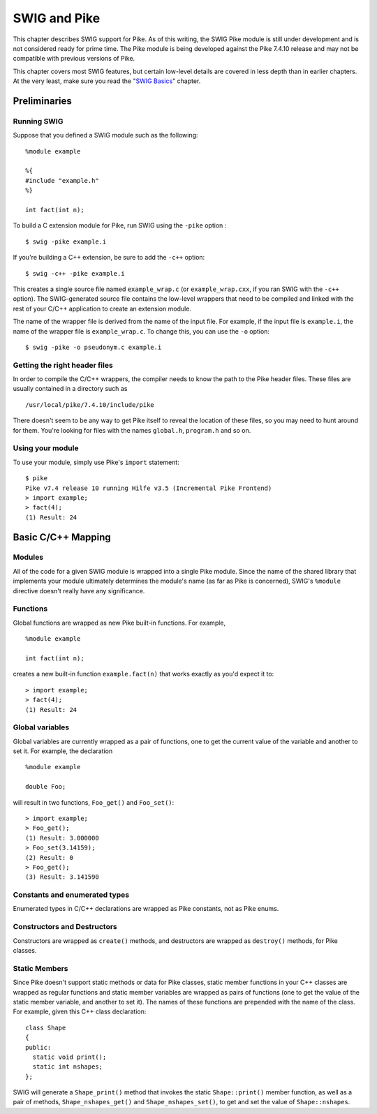 SWIG and Pike
================

This chapter describes SWIG support for Pike. As of this writing, the
SWIG Pike module is still under development and is not considered ready
for prime time. The Pike module is being developed against the Pike 7.4.10
release and may not be compatible with previous versions of Pike.

| This chapter covers most SWIG features, but certain low-level details
  are covered in less depth than in earlier chapters. At the very least,
  make sure you read the "`SWIG Basics <SWIG.html#SWIG>`__" chapter.

Preliminaries
------------------

Running SWIG
~~~~~~~~~~~~~~~~~~~

Suppose that you defined a SWIG module such as the following:

.. container:: code

   ::

      %module example

      %{
      #include "example.h"
      %}

      int fact(int n);

To build a C extension module for Pike, run SWIG using the ``-pike``
option :

.. container:: code

   ::

      $ swig -pike example.i

If you're building a C++ extension, be sure to add the ``-c++`` option:

.. container:: code

   ::

      $ swig -c++ -pike example.i

This creates a single source file named ``example_wrap.c`` (or
``example_wrap.cxx``, if you ran SWIG with the ``-c++`` option). The
SWIG-generated source file contains the low-level wrappers that need to
be compiled and linked with the rest of your C/C++ application to create
an extension module.

The name of the wrapper file is derived from the name of the input file.
For example, if the input file is ``example.i``, the name of the wrapper
file is ``example_wrap.c``. To change this, you can use the ``-o``
option:

.. container:: code

   ::

      $ swig -pike -o pseudonym.c example.i

Getting the right header files
~~~~~~~~~~~~~~~~~~~~~~~~~~~~~~~~~~~~~

In order to compile the C/C++ wrappers, the compiler needs to know the
path to the Pike header files. These files are usually contained in a
directory such as

.. container:: code

   ::

      /usr/local/pike/7.4.10/include/pike

There doesn't seem to be any way to get Pike itself to reveal the
location of these files, so you may need to hunt around for them. You're
looking for files with the names ``global.h``, ``program.h`` and so on.

Using your module
~~~~~~~~~~~~~~~~~~~~~~~~

To use your module, simply use Pike's ``import`` statement:

.. container:: code

   ::

      $ pike
      Pike v7.4 release 10 running Hilfe v3.5 (Incremental Pike Frontend)
      > import example;
      > fact(4);
      (1) Result: 24

Basic C/C++ Mapping
------------------------

Modules
~~~~~~~~~~~~~~

All of the code for a given SWIG module is wrapped into a single Pike
module. Since the name of the shared library that implements your module
ultimately determines the module's name (as far as Pike is concerned),
SWIG's ``%module`` directive doesn't really have any significance.

Functions
~~~~~~~~~~~~~~~~

Global functions are wrapped as new Pike built-in functions. For
example,

.. container:: code

   ::

      %module example

      int fact(int n);

creates a new built-in function ``example.fact(n)`` that works exactly
as you'd expect it to:

.. container:: code

   ::

      > import example;
      > fact(4);
      (1) Result: 24

Global variables
~~~~~~~~~~~~~~~~~~~~~~~

Global variables are currently wrapped as a pair of functions, one to
get the current value of the variable and another to set it. For
example, the declaration

.. container:: code

   ::

      %module example

      double Foo;

will result in two functions, ``Foo_get()`` and ``Foo_set()``:

.. container:: code

   ::

      > import example;
      > Foo_get();
      (1) Result: 3.000000
      > Foo_set(3.14159);
      (2) Result: 0
      > Foo_get();
      (3) Result: 3.141590

Constants and enumerated types
~~~~~~~~~~~~~~~~~~~~~~~~~~~~~~~~~~~~~

Enumerated types in C/C++ declarations are wrapped as Pike constants,
not as Pike enums.

Constructors and Destructors
~~~~~~~~~~~~~~~~~~~~~~~~~~~~~~~~~~~

Constructors are wrapped as ``create()`` methods, and destructors are
wrapped as ``destroy()`` methods, for Pike classes.

Static Members
~~~~~~~~~~~~~~~~~~~~~

Since Pike doesn't support static methods or data for Pike classes,
static member functions in your C++ classes are wrapped as regular
functions and static member variables are wrapped as pairs of functions
(one to get the value of the static member variable, and another to set
it). The names of these functions are prepended with the name of the
class. For example, given this C++ class declaration:

.. container:: code

   ::

      class Shape
      {
      public:
        static void print();
        static int nshapes;
      };

SWIG will generate a ``Shape_print()`` method that invokes the static
``Shape::print()`` member function, as well as a pair of methods,
``Shape_nshapes_get()`` and ``Shape_nshapes_set()``, to get and set the
value of ``Shape::nshapes``.
